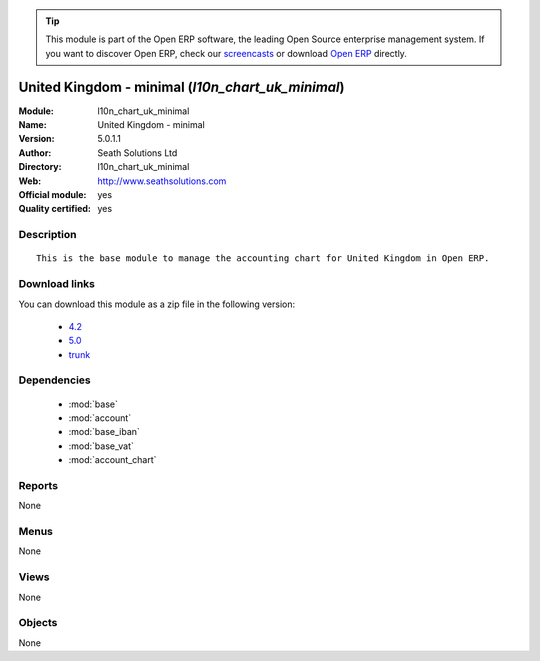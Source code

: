 
.. module:: l10n_chart_uk_minimal
    :synopsis: United Kingdom - minimal (Official, Quality Certified)
    :noindex:
.. 

.. raw:: html

      <br />
    <link rel="stylesheet" href="../_static/hide_objects_in_sidebar.css" type="text/css" />

.. tip:: This module is part of the Open ERP software, the leading Open Source 
  enterprise management system. If you want to discover Open ERP, check our 
  `screencasts <href="http://openerp.tv>`_ or download 
  `Open ERP <href="http://openerp.com>`_ directly.

.. raw:: html

    <div class="js-kit-rating" title="" permalink="" standalone="yes" path="/l10n_chart_uk_minimal"></div>
    <script src="http://js-kit.com/ratings.js"></script>

United Kingdom - minimal (*l10n_chart_uk_minimal*)
==================================================
:Module: l10n_chart_uk_minimal
:Name: United Kingdom - minimal
:Version: 5.0.1.1
:Author: Seath Solutions Ltd
:Directory: l10n_chart_uk_minimal
:Web: http://www.seathsolutions.com
:Official module: yes
:Quality certified: yes

Description
-----------

::

  This is the base module to manage the accounting chart for United Kingdom in Open ERP.

Download links
--------------

You can download this module as a zip file in the following version:

  * `4.2 </download/modules/4.2/l10n_chart_uk_minimal.zip>`_
  * `5.0 </download/modules/5.0/l10n_chart_uk_minimal.zip>`_
  * `trunk </download/modules/trunk/l10n_chart_uk_minimal.zip>`_


Dependencies
------------

 * :mod:`base`
 * :mod:`account`
 * :mod:`base_iban`
 * :mod:`base_vat`
 * :mod:`account_chart`

Reports
-------

None


Menus
-------


None


Views
-----


None



Objects
-------

None
